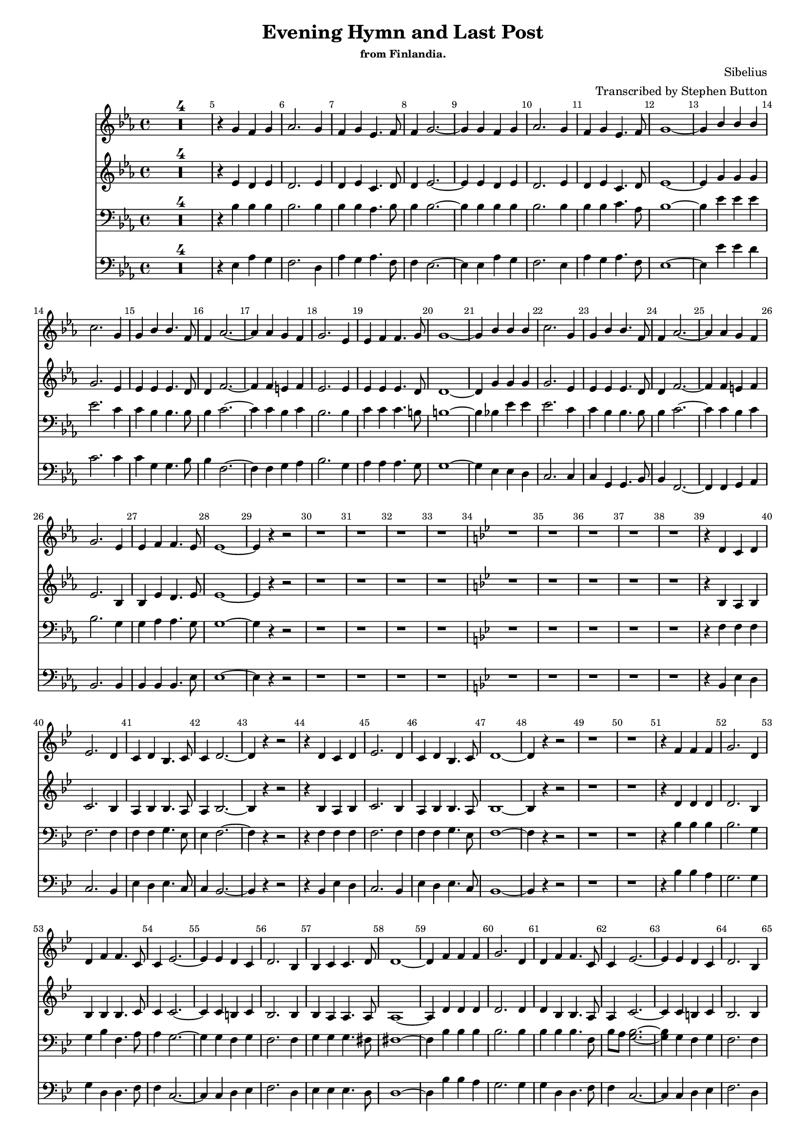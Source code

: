 
%% LilyPond file generated by Denemo version 0.8.11

%%http://www.gnu.org/software/denemo/

\version "2.18.2"
\paper {
}
#(set-default-paper-size "a4"
)
#(set-global-staff-size 16)

\header {
  title = "Evening Hymn and Last Post"
  subsubtitle = "from Finlandia."
  composer = "Sibelius"
  arranger = "Transcribed by Stephen Button"
  tagline = ""
}

\layout {
  \context {
    \Voice
    \consists "Melody_engraver"
    \override Stem #'neutral-direction = #'()
  }
}

easyHeads = { \easyHeadsOff }

BeStillMySoul_GlobalStart = {
  \key ees \major
  \time 4/4
  \set Score.skipBars = ##t
  \override Score.BarNumber.break-visibility = #all-visible % #end-of-line-invisible
  \bar ""
  \set Score.tempoHideNote = ##t
  \tempo 4 = 100
  \override Score.BarNumber.self-alignment-X = #CENTER
  \easyHeads
}

BeStillMySoul_MiddleKeyChange = { \key bes \major }

% The music follows

BeStillMySoul_Soprano =  {
         R1*4 |
%5
         r4 g' f' g' |
         aes'2. g'4 |
         f' g' ees'4. f'8 |
         f'4 g'2. ~ |
         g'4 g' f' g' |
%10
         aes'2. g'4 |
         f' g' ees'4. f'8 |
         g'1 ~ |
         g'4 bes' bes' bes' |
         c''2. g'4 |
%15
         g' bes' bes'4. f'8 |
         f'4 aes'2. ~ |
         aes'4 aes' g' f' |
         g'2. ees'4 |
         ees' f' f'4. g'8 |
%20
         g'1 ~ |
         g'4 bes' bes' bes' |
         c''2. g'4 |
         g' bes' bes'4. f'8 |
         f'4 aes'2. ~ |
%25
         aes'4 aes' g' f' |
         g'2. ees'4 |
         ees' f' f'4. ees'8 |
         ees'1 ~ |
         ees'4 r r2 |
%30
         r1 |
         r |
         r |
         r |
         \BeStillMySoul_MiddleKeyChange
         r |
%35
         r |
         r |
         r |
         r |
         r4 d' c' d' |
%40
         ees'2. d'4 |
         c' d' bes4. c'8 |
         c'4 d'2. ~ |
         d'4 r r2 |
         r4 d' c' d' |
%45
         ees'2. d'4 |
         c' d' bes4. c'8 |
         d'1 ~ |
         d'4 r r2 |
         r1 |
%50
         r |
         r4 f' f' f' |
         g'2. d'4 |
         d' f' f'4. c'8 |
         c'4 ees'2. ~ |
%55
         ees'4 ees' d' c' |
         d'2. bes4 |
         bes c' c'4. d'8 |
         d'1 ~ |
         d'4 f' f' f' |
%60
         g'2. d'4 |
         d' f' f'4. c'8 |
         c'4 ees'2. ~ |
         ees'4 ees' d' c' |
         d'2. bes4 |
%65
         bes c' c'4. bes8 |
         bes1 |
         r4 r2 d'4 |
         c' d' ees'2 |
         r4 r2 d'4 |
%70
         c' d' ees' r |
         r1 |
         r4 f' f' f' |
         g'2. d'4 |
         d' f' g'4. bes'8 |
%75
         bes'4 r g'( ees') |
         f'1   \bar"|."}

BeStillMySoul_Alto =  {
         R1*4 |
%5
         r4 ees' d' ees' |
         d'2. ees'4 |
         d' ees' c'4. d'8 |
         d'4 ees'2. ~ |
         ees'4 ees' d' ees' |
%10
         d'2. ees'4 |
         d' ees' c'4. d'8 |
         ees'1 ~ |
         ees'4 g' g' g' |
         g'2. ees'4 |
%15
         ees' ees' ees'4. d'8 |
         d'4 f'2. ~ |
         f'4 f' e' f' |
         ees'2. ees'4 |
         ees' ees' ees'4. d'8 |
%20
         d'1 ~ |
         d'4 g' g' g' |
         g'2. ees'4 |
         ees' ees' ees'4. d'8 |
         d'4 f'2. ~ |
%25
         f'4 f' e' f' |
         ees'2. bes4 |
         bes ees' d'4. ees'8 |
         ees'1 ~ |
         ees'4 r r2 |
%30
         r1 |
         r |
         r |
         r |
         \BeStillMySoul_MiddleKeyChange
         r |
%35
         r |
         r |
         r |
         r |
         r4 bes a bes |
%40
         c'2. bes4 |
         a bes bes4. a8 |
         a4 bes2. ~ |
         bes4 r r2 |
         r4 bes a bes |
%45
         c'2. bes4 |
         a bes bes4. a8 |
         bes1 ~ |
         bes4 r r2 |
         r1 |
%50
         r |
         r4 d' d' d' |
         d'2. bes4 |
         bes bes bes4. c'8 |
         c'4 c'2. ~ |
%55
         c'4 c' b c' |
         bes2. bes4 |
         bes a a4. a8 |
         a1 ~ |
         a4 d' d' d' |
%60
         d'2. d'4 |
         d' bes bes4. a8 |
         a4 c'2. ~ |
         c'4 c' b c' |
         bes2. bes4 |
%65
         bes a a4. bes8 |
         bes1 |
         r4 r2 bes4 |
         a bes c'2 |
         r r4 bes |
%70
         a bes a r |
         r1 |
         r4 d' d' d' |
         d'2. d'4 |
         d' d' ees'4. ees'8 |
%75
         d'4 r <c' ees'>( c') |
         d'1   \bar"|."}

BeStillMySoul_Tenor =  {
         R1*4 |
%5
         r4 bes bes bes |
         bes2. bes4 |
         bes bes aes4. bes8 |
         bes4 bes2.~ |
         bes4 bes bes bes |
%10
         bes2. bes4 |
         bes bes c'4. aes8 |
         bes1~ |
         bes4 ees' ees' ees' |
         ees'2. c'4 |
%15
         c' bes bes4. bes8 |
         bes4 c'2.~ |
         c'4 c' bes c' |
         bes2. bes4 |
         c' c' c'4. b8 |
%20
         b1~ |
         b4 bes ees' ees' |
         ees'2. c'4 |
         c' bes bes4. bes8 |
         bes4 c'2.~ |
%25
         c'4 c' bes c' |
         bes2. g4 |
         g aes aes4. g8 |
         g1~ |
         g4 r r2 |
%30
         r1 |
         r |
         r |
         r |
         \BeStillMySoul_MiddleKeyChange
         r |
%35
         r |
         r |
         r |
         r |
         r4 f f f |
%40
         f2. f4 |
         f f g4. ees8 |
         ees4 f2. ~ |
         f4 r r2 |
         r4 f f f |
%45
         f2. f4 |
         f f g4. ees8 |
         f1 ~ |
         f4 r r2 |
         r1 |
%50
         r |
         r4 bes bes bes |
         bes2. g4 |
         g bes f4. a8 |
         a4 g2. ~ |
%55
         g4 g f g |
         f2. f4 |
         g g g4. fis8 |
         fis1 ~ |
         fis4 bes bes bes |
%60
         bes2. bes4 |
         bes bes bes4. f8 |
         bes a <g bes>2. ~ |
         <g bes>4 g f g |
         f2. f4 |
%65
         f f ees4. d8 |
         d1 |
         r2 r4 f |
         f f g2 |
         r r4 f |
%70
         f f d r |
         r1 |
         r4 bes bes bes |
         bes2. bes4 |
         bes bes bes4. bes8 |
%75
         bes4 r bes~ bes |
         bes1   \bar"|."}

BeStillMySoul_Bass =  {
         R1*4 |
%5
         r4 ees aes g |
         f2. d4 |
         aes g aes4. f8 |
         f4 ees2.~ |
         ees4 ees aes g |
%10
         f2. ees4 |
         aes g aes4. f8 |
         ees1 ~ |
         ees4 ees' ees' d' |
         c'2. c'4 |
%15
         c' g g4. bes8 |
         bes4 f2. ~ |
         f4 f g aes |
         bes2. g4 |
         aes aes aes4. g8 |
%20
         g1 ~ |
         g4 ees ees d |
         c2. c4 |
         c g, g,4. bes,8 |
         bes,4 f,2. ~ |
%25
         f,4 f, g, aes, |
         bes,2. bes,4  |
         bes, bes, bes,4. ees8 | |
         ees1 ~ |
         ees4 r r2 |
%30
         r1 |
         r |
         r |
         r |
         \BeStillMySoul_MiddleKeyChange
         r |
%35
         r |
         r |
         r |
         r |
         r4 bes, ees d |
%40
         c2. bes,4 |
         ees d ees4. c8 |
         c4 bes,2. ~ |
         bes,4 r r2 |
         r4 bes, ees d |
%45
         c2. bes,4 |
         ees d ees4. c8 |
         bes,1 ~ |
         bes,4 r r2 |
         r1 |
%50
         r |
         r4 bes bes a |
         g2. g4 |
         g d d4. f8 |
         f4 c2. ~ |
%55
         c4 c d ees |
         f2. d4 |
         ees ees ees4. d8 |
         d1 ~ |
         d4 bes bes a |
%60
         g2. g4 |
         g d d4. f8 |
         f4 c2. ~ |
         c4 c d ees |
         f2. d4 |
%65
         f f, f,4. bes,8 |
         bes,1 |
         r2 r4 bes, |
         ees d c2 |
         r r4 bes, |
%70
         ees d c r |
         r1 |
         r4 bes, bes a |
         g2. g4 |
         g f ees8 d c f |
%75
         bes,4 r <ees g>( <c ees>) |
         bes,1   \bar"|."}

BeStillMySoul_SharedWords = \lyricmode {
  Be still my |
  soul the |
  Lord is on thy|
  si- de.__
  Bear pa- tient- |
  ly the |
  cross of grief or |
  pain.__
  Leave to thy |
  God to |
  or- der and pro- |
  vi-de._
  In ev- 'ry |
  change he |
  faith- ful will re- |
  main.__
  Be still my |
  soul thy |
  best thy heav'n- ly |
  Fr- iend.__
  Thru thorn- y |
  ways leads |
  to a joy- ful |
  end.__

  Be still my |
  soul the |
  hour is hast- ning |
  o- n.__
  When we shall |
  be for |
  ev- er with the |
  Lord.__

  When dis- a- |
  point- ment, |
  grief, and fear are |
  go- ne,__
  Sor- row for- |
  got, love's |
  put- est joys re- |
  stored.__
  Be still my |
  soul when |
  change and tears are |
  pa- st.__
  All safe and |
  bless- ed |
  we shall meet at |
  last. |
  Be |
  still my soul. |
  Be |
  still my soul. |
  Be still my |
  soul as |
  we shall meet at |
  last. A- |
  men.
}

BeStillMySoul_SopranoClef = \clef treble
BeStillMySoul_SopranoProlog = { \BeStillMySoul_SopranoClef \BeStillMySoul_GlobalStart}
BeStillMySoul_SopranoMusic =  {\BeStillMySoul_SopranoProlog \BeStillMySoul_Soprano}
BeStillMySoul_SopranoContext = \context Voice = BeStillMySoul_Soprano  {\BeStillMySoul_SopranoMusic}

BeStillMySoul_AltoClef = \clef treble
BeStillMySoul_AltoProlog = { \BeStillMySoul_AltoClef \BeStillMySoul_GlobalStart}
BeStillMySoul_AltoMusic =  {\BeStillMySoul_AltoProlog \BeStillMySoul_Alto}
BeStillMySoul_AltoContext = \context Voice = BeStillMySoul_Alto  {\BeStillMySoul_AltoMusic}

BeStillMySoul_TenorClef = \clef bass
BeStillMySoul_TenorProlog = { \BeStillMySoul_TenorClef \BeStillMySoul_GlobalStart}
BeStillMySoul_TenorMusic =  {\BeStillMySoul_TenorProlog \BeStillMySoul_Tenor}
BeStillMySoul_TenorContext = \context Voice = BeStillMySoul_Tenor {\BeStillMySoul_TenorMusic}

BeStillMySoul_BassClef = \clef bass
BeStillMySoul_BassProlog = { \BeStillMySoul_BassClef \BeStillMySoul_GlobalStart}
BeStillMySoul_BassMusic =  {\BeStillMySoul_BassProlog \BeStillMySoul_Bass}
BeStillMySoul_BassContext = \context Voice = BeStillMySoul_Bass  {\BeStillMySoul_BassMusic}

BeStillMySoul_Staff_Soprano = \new Staff  << {
                \BeStillMySoul_SopranoContext
                }
                >>
BeStillMySoul_Staff_Alto = \new Staff  << {
                \BeStillMySoul_AltoContext
                }
                >>
BeStillMySoul_Staff_Tenor = \new Staff  << {
                \BeStillMySoul_TenorContext
                }
                >>
BeStillMySoul_Staff_Bass = \new Staff  << {
                \BeStillMySoul_BassContext
                }
                >>

\score {
<< <<
\BeStillMySoul_Staff_Soprano
\BeStillMySoul_Staff_Alto
\BeStillMySoul_Staff_Tenor
\BeStillMySoul_Staff_Bass
>>
>>
\layout{
        }
\header{
        }

}
